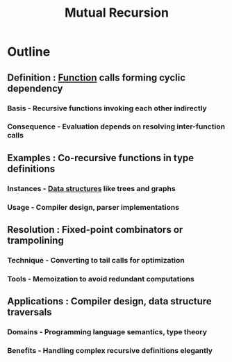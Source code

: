 :PROPERTIES:
:ID:       4b5dd160-6ceb-4fa3-9c66-9d3cc511cb4f
:ROAM_ALIASES: CoRecursion
:END:
#+title: Mutual Recursion
#+filetags: :plt:


* Outline
** Definition : [[id:a31671c6-12ea-4fc9-93cb-73d29fd508a6][Function]] calls forming cyclic dependency
*** Basis - Recursive functions invoking each other indirectly
*** Consequence - Evaluation depends on resolving inter-function calls
** Examples : Co-recursive functions in type definitions
*** Instances - [[id:20230715T173535.681936][Data structures]] like trees and graphs
*** Usage - Compiler design, parser implementations
** Resolution : Fixed-point combinators or trampolining
*** Technique - Converting to tail calls for optimization
*** Tools - Memoization to avoid redundant computations
** Applications : Compiler design, data structure traversals
*** Domains - Programming language semantics, type theory
*** Benefits - Handling complex recursive definitions elegantly
